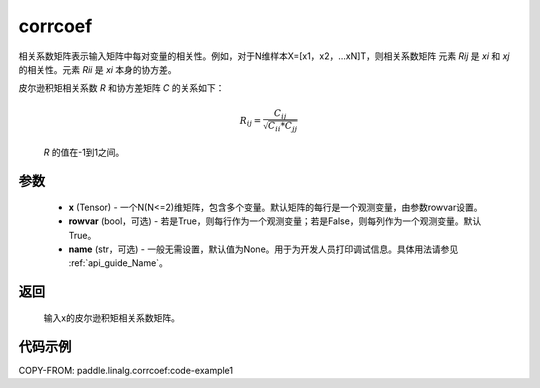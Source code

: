 .. _cn_api_linalg_corrcoef:

corrcoef
-------------------------------

.. py:function:: paddle.linalg.corrcoef(x, rowvar=True, name=None)


相关系数矩阵表示输入矩阵中每对变量的相关性。例如，对于N维样本X=[x1，x2，…xN]T，则相关系数矩阵
元素 `Rij` 是 `xi` 和 `xj` 的相关性。元素 `Rii` 是 `xi` 本身的协方差。

皮尔逊积矩相关系数 `R` 和协方差矩阵 `C` 的关系如下：

    .. math:: R_{ij} = \frac{ C_{ij} } { \sqrt{ C_{ii} * C_{jj} } }

    `R` 的值在-1到1之间。

参数
:::::::::
    - **x** (Tensor) - 一个N(N<=2)维矩阵，包含多个变量。默认矩阵的每行是一个观测变量，由参数rowvar设置。
    - **rowvar** (bool，可选) - 若是True，则每行作为一个观测变量；若是False，则每列作为一个观测变量。默认True。
    - **name** (str，可选) - 一般无需设置，默认值为None。用于为开发人员打印调试信息。具体用法请参见  :ref:`api_guide_Name`。

返回
:::::::::
    输入x的皮尔逊积矩相关系数矩阵。

代码示例
::::::::::
COPY-FROM: paddle.linalg.corrcoef:code-example1
